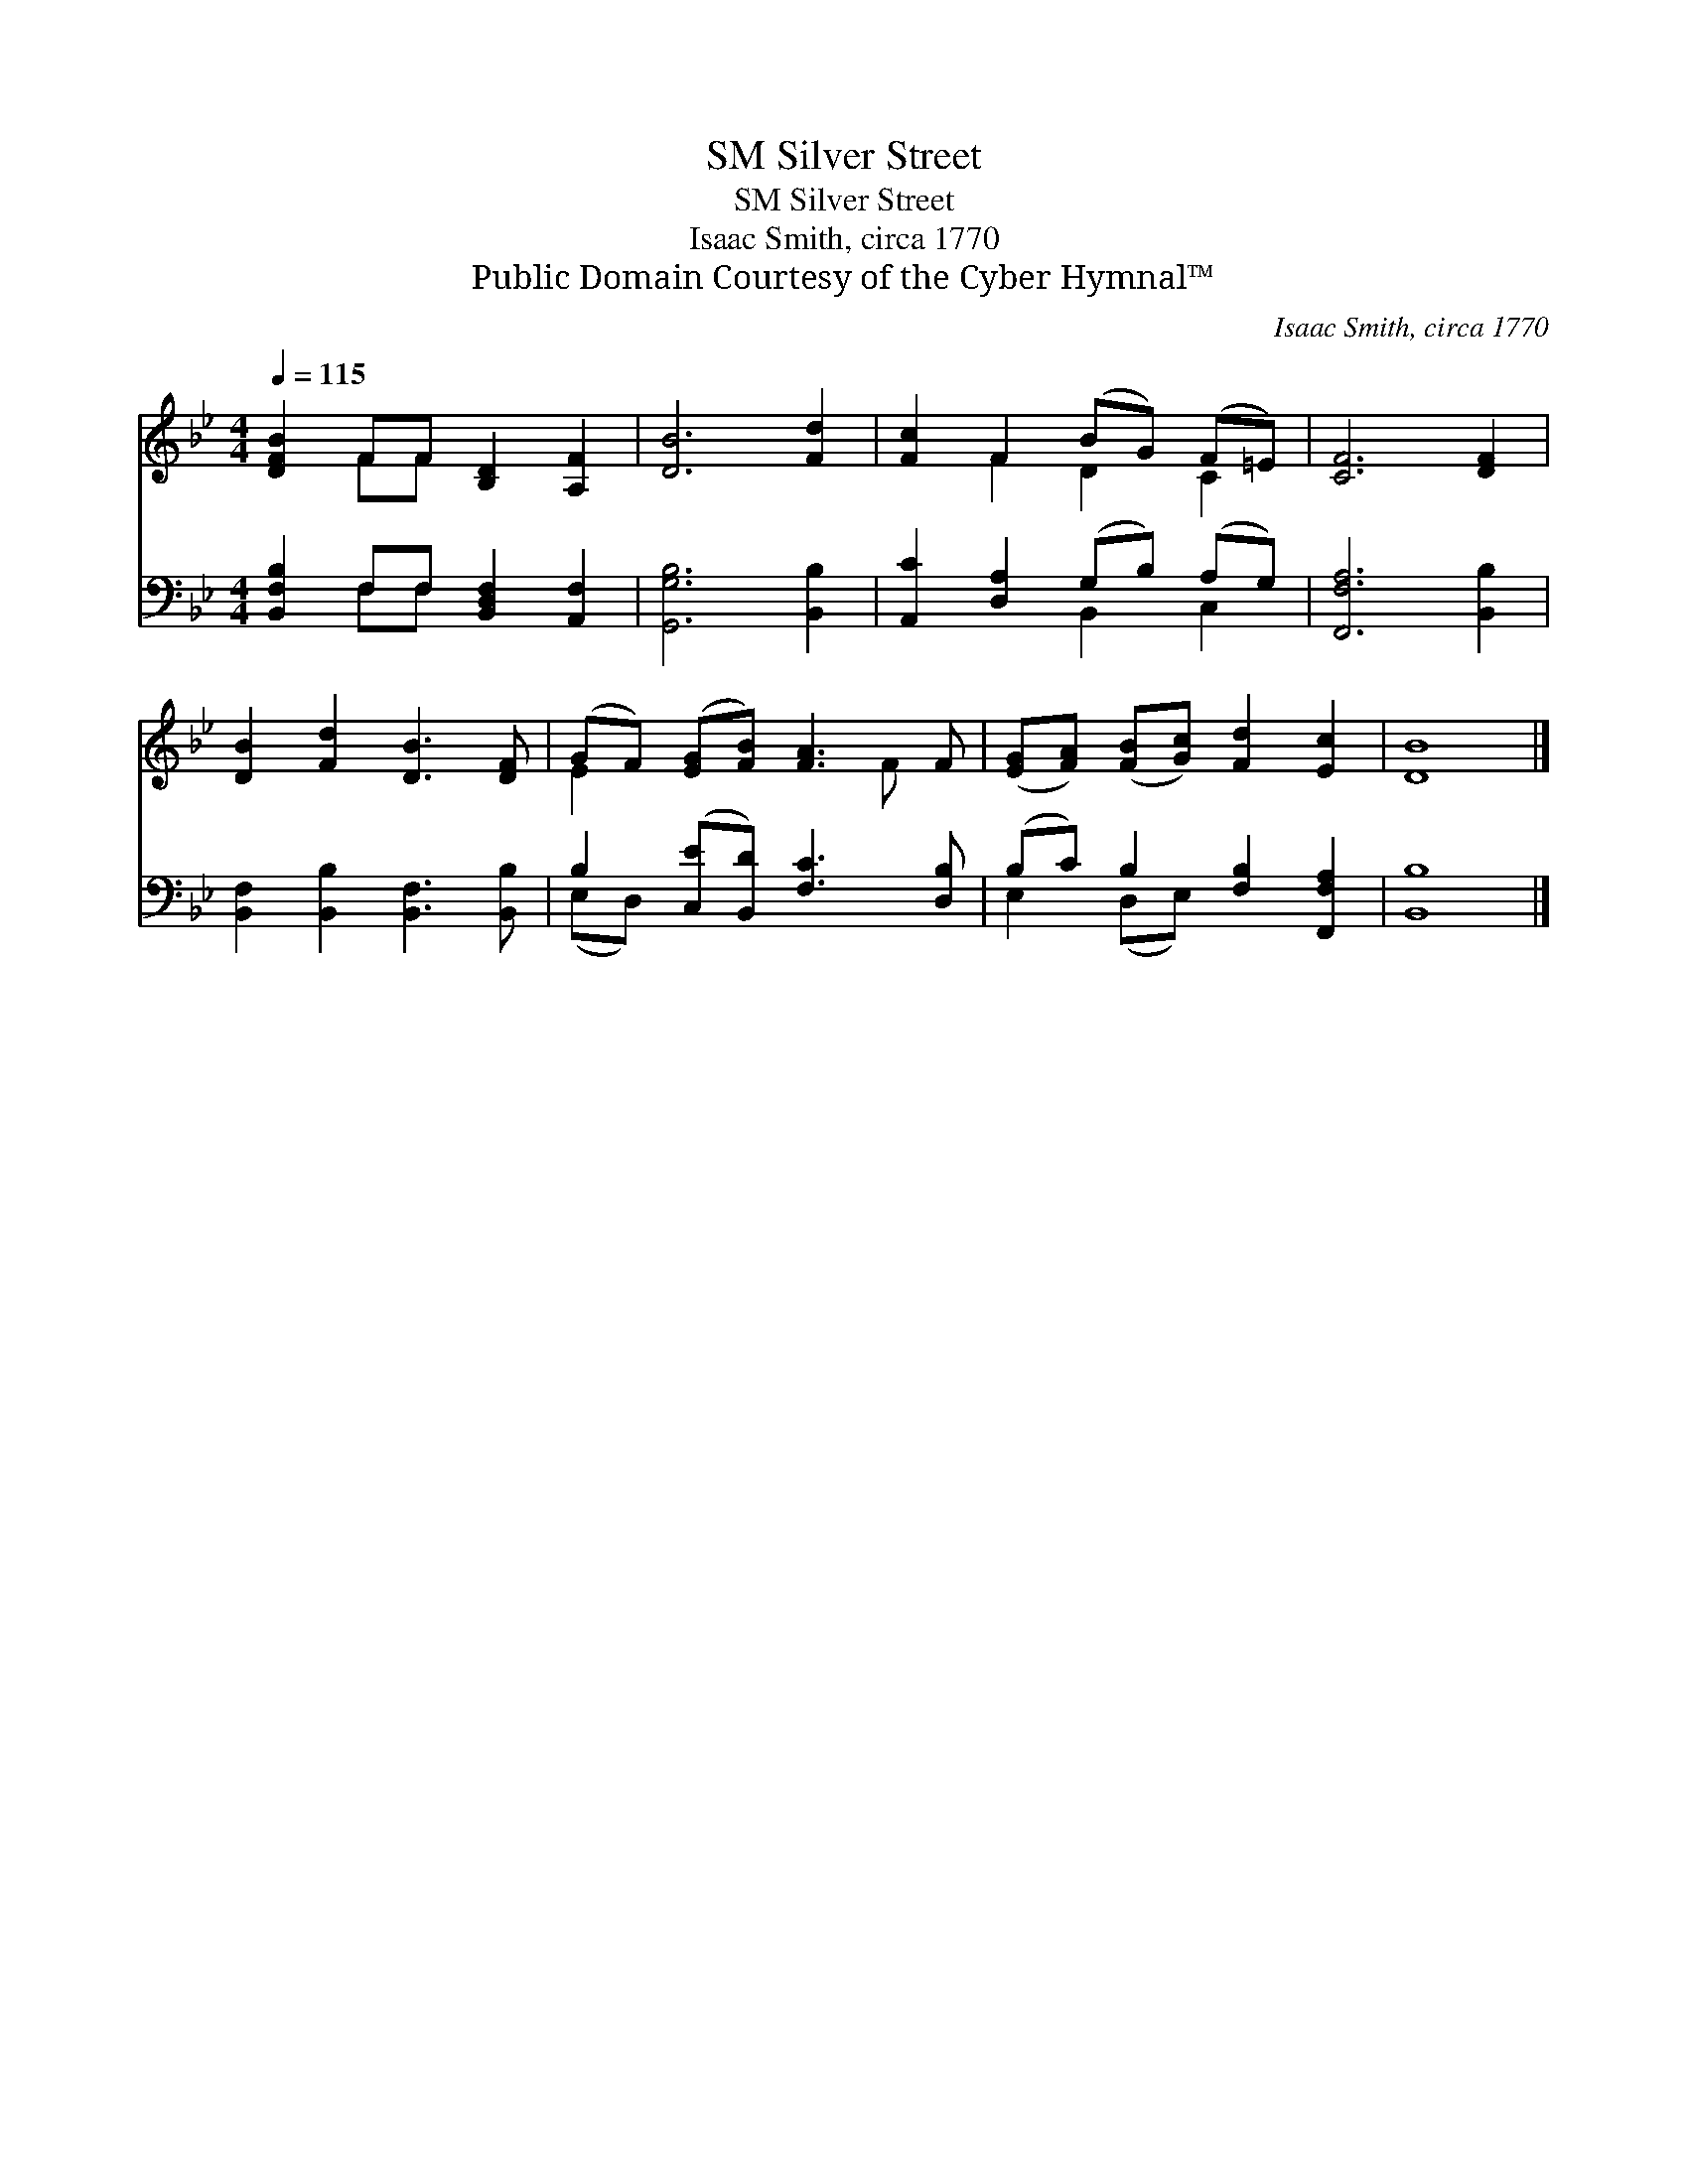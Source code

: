 X:1
T:Silver Street, SM
T:Silver Street, SM
T:Isaac Smith, circa 1770
T:Public Domain Courtesy of the Cyber Hymnal™
C:Isaac Smith, circa 1770
Z:Public Domain
Z:Courtesy of the Cyber Hymnal™
%%score ( 1 2 ) ( 3 4 )
L:1/8
Q:1/4=115
M:4/4
K:Bb
V:1 treble 
V:2 treble 
V:3 bass 
V:4 bass 
V:1
 [DFB]2 FF [B,D]2 [A,F]2 | [DB]6 [Fd]2 | [Fc]2 F2 (BG) (F=E) | [CF]6 [DF]2 | %4
 [DB]2 [Fd]2 [DB]3 [DF] | (GF) ([EG][FB]) [FA]3 F | ([EG][FA]) ([FB][Gc]) [Fd]2 [Ec]2 | [DB]8 |] %8
V:2
 x2 FF x4 | x8 | x2 F2 D2 C2 | x8 | x8 | E2 x4 F x | x8 | x8 |] %8
V:3
 [B,,F,B,]2 F,F, [B,,D,F,]2 [A,,F,]2 | [G,,G,B,]6 [B,,B,]2 | [A,,C]2 [D,A,]2 (G,B,) (A,G,) | %3
 [F,,F,A,]6 [B,,B,]2 | [B,,F,]2 [B,,B,]2 [B,,F,]3 [B,,B,] | B,2 ([C,E][B,,D]) [F,C]3 [D,B,] | %6
 (B,C) B,2 [F,B,]2 [F,,F,A,]2 | [B,,B,]8 |] %8
V:4
 x2 F,F, x4 | x8 | x4 B,,2 C,2 | x8 | x8 | (E,D,) x6 | E,2 (D,E,) x4 | x8 |] %8

